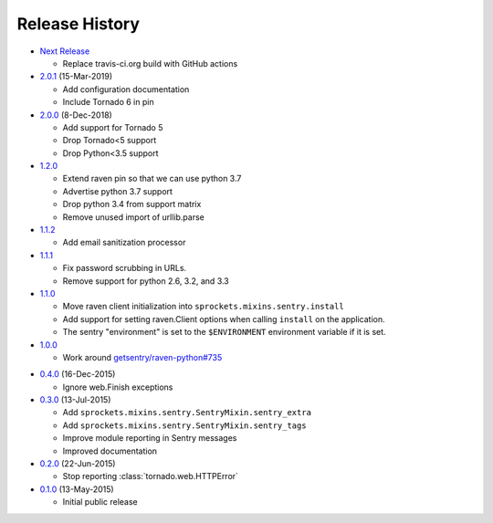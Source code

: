 .. :changelog:

Release History
===============

* `Next Release`_

  - Replace travis-ci.org build with GitHub actions

* `2.0.1`_ (15-Mar-2019)

  - Add configuration documentation
  - Include Tornado 6 in pin

* `2.0.0`_ (8-Dec-2018)

  - Add support for Tornado 5
  - Drop Tornado<5 support
  - Drop Python<3.5 support

* `1.2.0`_

  - Extend raven pin so that we can use python 3.7
  - Advertise python 3.7 support
  - Drop python 3.4 from support matrix
  - Remove unused import of urllib.parse

* `1.1.2`_

  - Add email sanitization processor

* `1.1.1`_

  - Fix password scrubbing in URLs.
  - Remove support for python 2.6, 3.2, and 3.3

* `1.1.0`_

  - Move raven client initialization into ``sprockets.mixins.sentry.install``
  - Add support for setting raven.Client options when calling ``install`` on
    the application.
  - The sentry "environment" is set to the ``$ENVIRONMENT`` environment
    variable if it is set.

* `1.0.0`_

  - Work around `getsentry/raven-python#735`_

.. _getsentry/raven-python#735: https://github.com/getsentry/raven-python/issues/735

* `0.4.0`_ (16-Dec-2015)

  - Ignore web.Finish exceptions

* `0.3.0`_ (13-Jul-2015)

  - Add ``sprockets.mixins.sentry.SentryMixin.sentry_extra``
  - Add ``sprockets.mixins.sentry.SentryMixin.sentry_tags``
  - Improve module reporting in Sentry messages
  - Improved documentation

* `0.2.0`_ (22-Jun-2015)

  - Stop reporting :class:`tornado.web.HTTPError`

* `0.1.0`_ (13-May-2015)

  - Initial public release

.. _0.1.0: https://github.com/sprockets/sprockets.mixins.sentry/compare/e01c264...0.1.0
.. _0.2.0: https://github.com/sprockets/sprockets.mixins.sentry/compare/0.1.0...0.2.0
.. _0.3.0: https://github.com/sprockets/sprockets.mixins.sentry/compare/0.2.0...0.3.0
.. _0.4.0: https://github.com/sprockets/sprockets.mixins.sentry/compare/0.3.0...0.4.0
.. _1.0.0: https://github.com/sprockets/sprockets.mixins.sentry/compare/0.4.0...1.0.0
.. _1.1.0: https://github.com/sprockets/sprockets.mixins.sentry/compare/1.0.0...1.1.0
.. _1.1.1: https://github.com/sprockets/sprockets.mixins.sentry/compare/1.1.0...1.1.1
.. _1.1.2: https://github.com/sprockets/sprockets.mixins.sentry/compare/1.1.1...1.1.2
.. _1.2.0: https://github.com/sprockets/sprockets.mixins.sentry/compare/1.1.2...1.2.0
.. _2.0.0: https://github.com/sprockets/sprockets.mixins.sentry/compare/1.2.0...2.0.0
.. _2.0.1: https://github.com/sprockets/sprockets.mixins.sentry/compare/2.0.0...2.0.1
.. _Next Release: https://github.com/sprockets/sprockets.mixins.sentry/compare/2.0.1...HEAD
